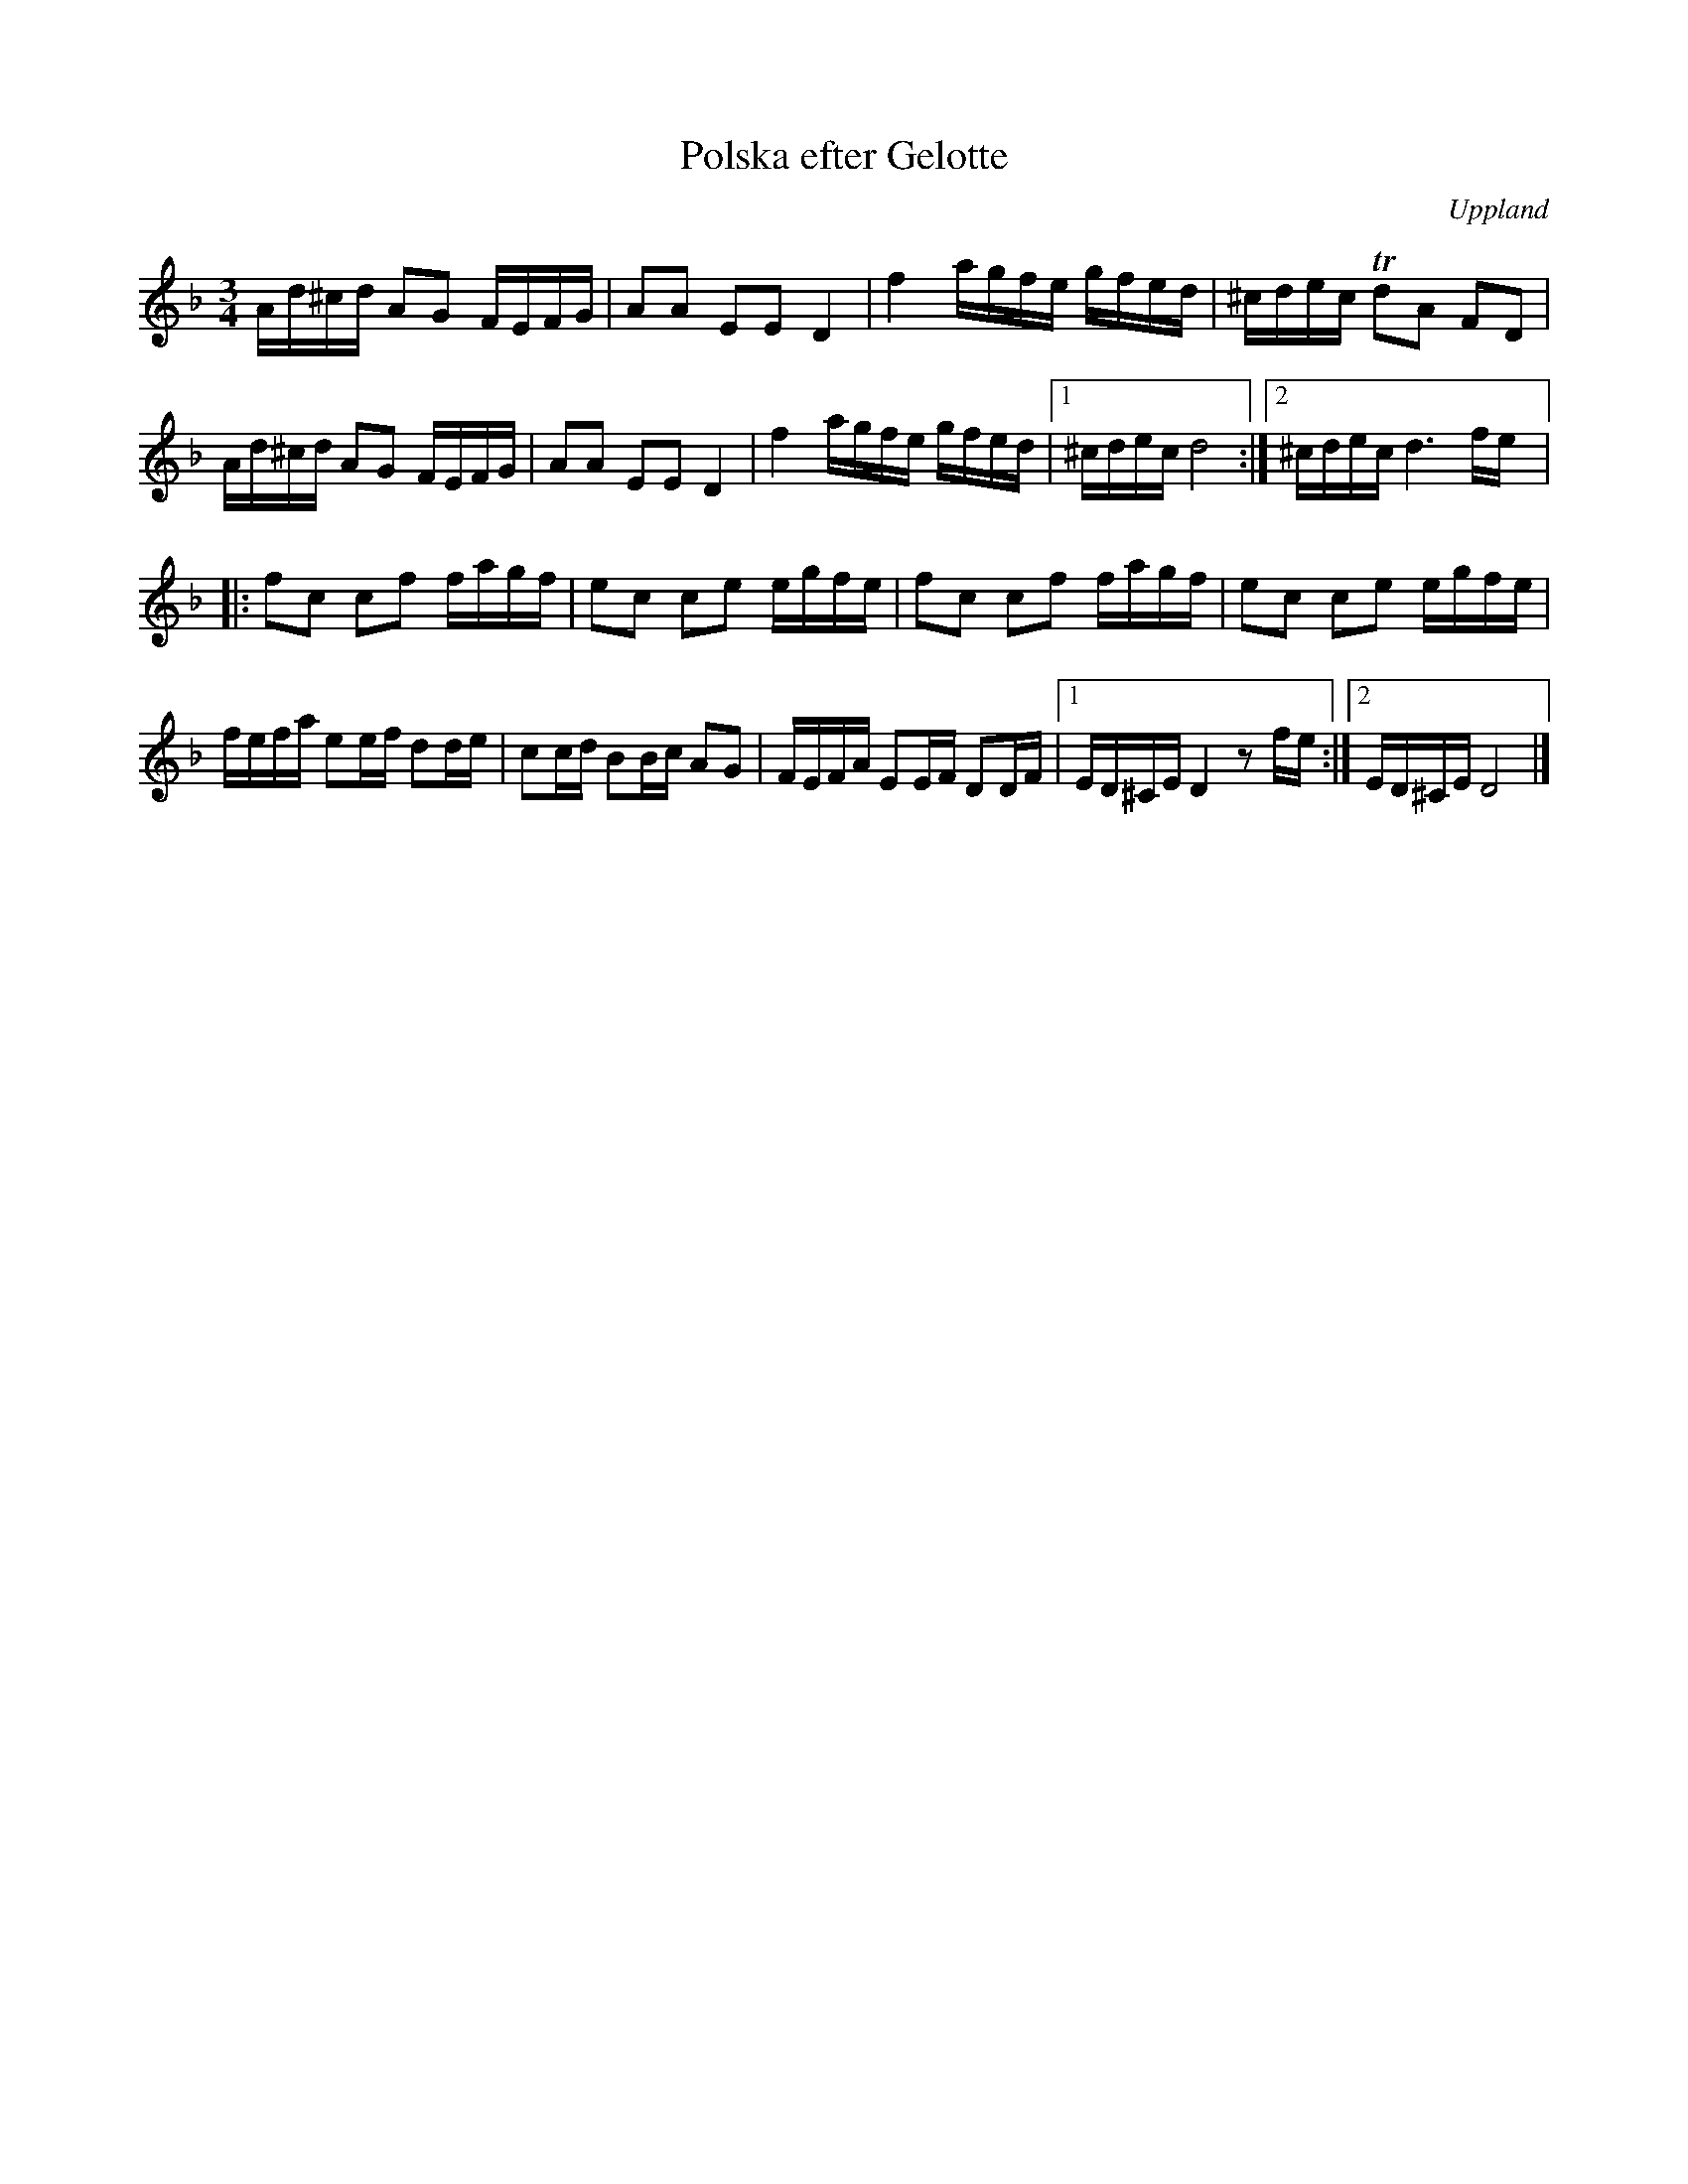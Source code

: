 %%abc-charset utf-8

X:1
T:Polska efter Gelotte
R:Polska
O:Uppland
D:Peter "Puma" Hedlund - Vägen, spår 9
S:efter Wilhelm Gelotte
N: Se även +
M:3/4
L:1/16
Z:Nils L
K:Dm
Ad^cd A2G2 FEFG | A2A2 E2E2 D4 | f4 agfe gfed | ^cdec Td2A2 F2D2 |
Ad^cd A2G2 FEFG | A2A2 E2E2 D4 | f4 agfe gfed |1 ^cdec d8 :|2 ^cdec d6 fe |:
f2c2 c2f2 fagf | e2c2 c2e2 egfe | f2c2 c2f2 fagf | e2c2 c2e2 egfe | 
fefa e2ef d2de | c2cd B2Bc A2G2 | FEFA E2EF D2DF |1 ED^CE D4 z2fe :|2 ED^CE D8 |]

